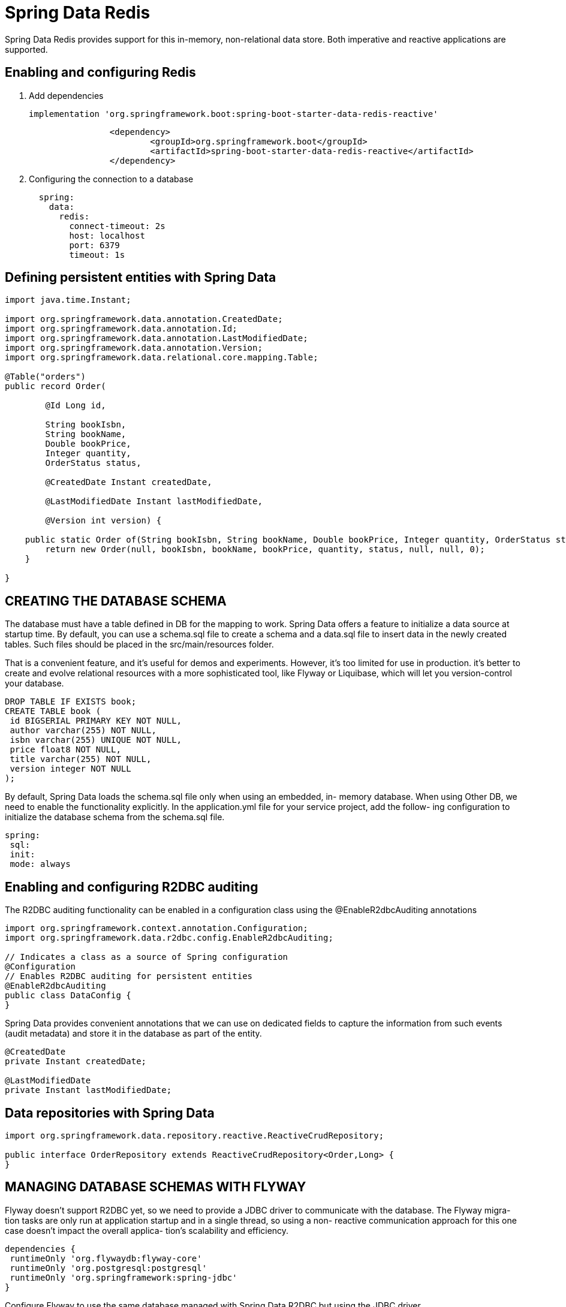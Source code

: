 = Spring Data Redis
:figures: 11-development/02-spring/02-data/spring-data-redis

Spring Data Redis provides support for this in-memory, non-relational data store. Both imperative and reactive applications are supported.

== Enabling and configuring Redis 
. Add dependencies
+
[source,gradle,attributes]
----
implementation 'org.springframework.boot:spring-boot-starter-data-redis-reactive'
----
+
[source,yml,attributes]
----
		<dependency>
			<groupId>org.springframework.boot</groupId>
			<artifactId>spring-boot-starter-data-redis-reactive</artifactId>
		</dependency>
----
. Configuring the connection to a database
+
[source,yml,attributes]
----
  spring:
    data:
      redis:
        connect-timeout: 2s
        host: localhost
        port: 6379
        timeout: 1s
----

== Defining persistent entities with Spring Data

[source,java,attributes]
----
import java.time.Instant;

import org.springframework.data.annotation.CreatedDate;
import org.springframework.data.annotation.Id;
import org.springframework.data.annotation.LastModifiedDate;
import org.springframework.data.annotation.Version;
import org.springframework.data.relational.core.mapping.Table;

@Table("orders")
public record Order(

        @Id Long id,

        String bookIsbn,
        String bookName,
        Double bookPrice,
        Integer quantity,
        OrderStatus status,

        @CreatedDate Instant createdDate,

        @LastModifiedDate Instant lastModifiedDate,

        @Version int version) {

    public static Order of(String bookIsbn, String bookName, Double bookPrice, Integer quantity, OrderStatus status) {
        return new Order(null, bookIsbn, bookName, bookPrice, quantity, status, null, null, 0);
    }

}
----

== CREATING THE DATABASE SCHEMA
The database must have a table defined in DB for the mapping to
work. Spring Data offers a feature to initialize a data source at startup time. By default,
you can use a schema.sql file to create a schema and a data.sql file to insert data in the
newly created tables. Such files should be placed in the src/main/resources folder.

That is a convenient feature, and it’s useful for demos and experiments. However, it’s
too limited for use in production. it’s better to create
and evolve relational resources with a more sophisticated tool, like Flyway or Liquibase,
which will let you version-control your database. 

[source,sql,attributes]
----
DROP TABLE IF EXISTS book; 
CREATE TABLE book (
 id BIGSERIAL PRIMARY KEY NOT NULL, 
 author varchar(255) NOT NULL,
 isbn varchar(255) UNIQUE NOT NULL, 
 price float8 NOT NULL,
 title varchar(255) NOT NULL, 
 version integer NOT NULL 
);
----
By default, Spring Data loads the schema.sql file only when using an embedded, in-
memory database. When using Other DB, we need to enable the functionality
explicitly. In the application.yml file for your service project, add the follow-
ing configuration to initialize the database schema from the schema.sql file.
[source,yml,attributes]
----
spring:
 sql:
 init:
 mode: always

----

== Enabling and configuring R2DBC auditing

The R2DBC auditing functionality can be enabled in a configuration class using the
@EnableR2dbcAuditing annotations

[,java]
----
import org.springframework.context.annotation.Configuration;
import org.springframework.data.r2dbc.config.EnableR2dbcAuditing;

// Indicates a class as a source of Spring configuration
@Configuration
// Enables R2DBC auditing for persistent entities
@EnableR2dbcAuditing
public class DataConfig {
}
----

Spring Data provides convenient annotations that we can use on dedicated fields to capture the information from such events (audit
metadata) and store it in the database as part of the entity.

[,java]
----
@CreatedDate
private Instant createdDate;

@LastModifiedDate
private Instant lastModifiedDate;
----

== Data repositories with Spring Data
[,java]
----

import org.springframework.data.repository.reactive.ReactiveCrudRepository;

public interface OrderRepository extends ReactiveCrudRepository<Order,Long> {
}
----

== MANAGING DATABASE SCHEMAS WITH FLYWAY
Flyway doesn’t support R2DBC yet, so we
need to provide a JDBC driver to communicate with the database. The Flyway migra-
tion tasks are only run at application startup and in a single thread, so using a non-
reactive communication approach for this one case doesn’t impact the overall applica-
tion’s scalability and efficiency.
[source,gradle,attributes]
----
dependencies {
 runtimeOnly 'org.flywaydb:flyway-core' 
 runtimeOnly 'org.postgresql:postgresql' 
 runtimeOnly 'org.springframework:spring-jdbc'
}
----
Configure Flyway to use the same database
managed with Spring Data R2DBC but using the JDBC driver
[source,yml,attributes]
----
Spring
  # Flyway doesn’t support R2DBC yet, so we
  # need to provide a JDBC driver to communicate with the database. The Flyway migra-
  # tion tasks are only run at application startup and in a single thread, so using a non-
  # reactive communication approach for this one case doesn’t impact the overall applica-
  # tion’s scalability and efficiency.
  flyway:
    user: ${spring.r2dbc.username}
    password: ${spring.r2dbc.password}
    url: jdbc:postgresql://localhost:5432/polardb_order
----
